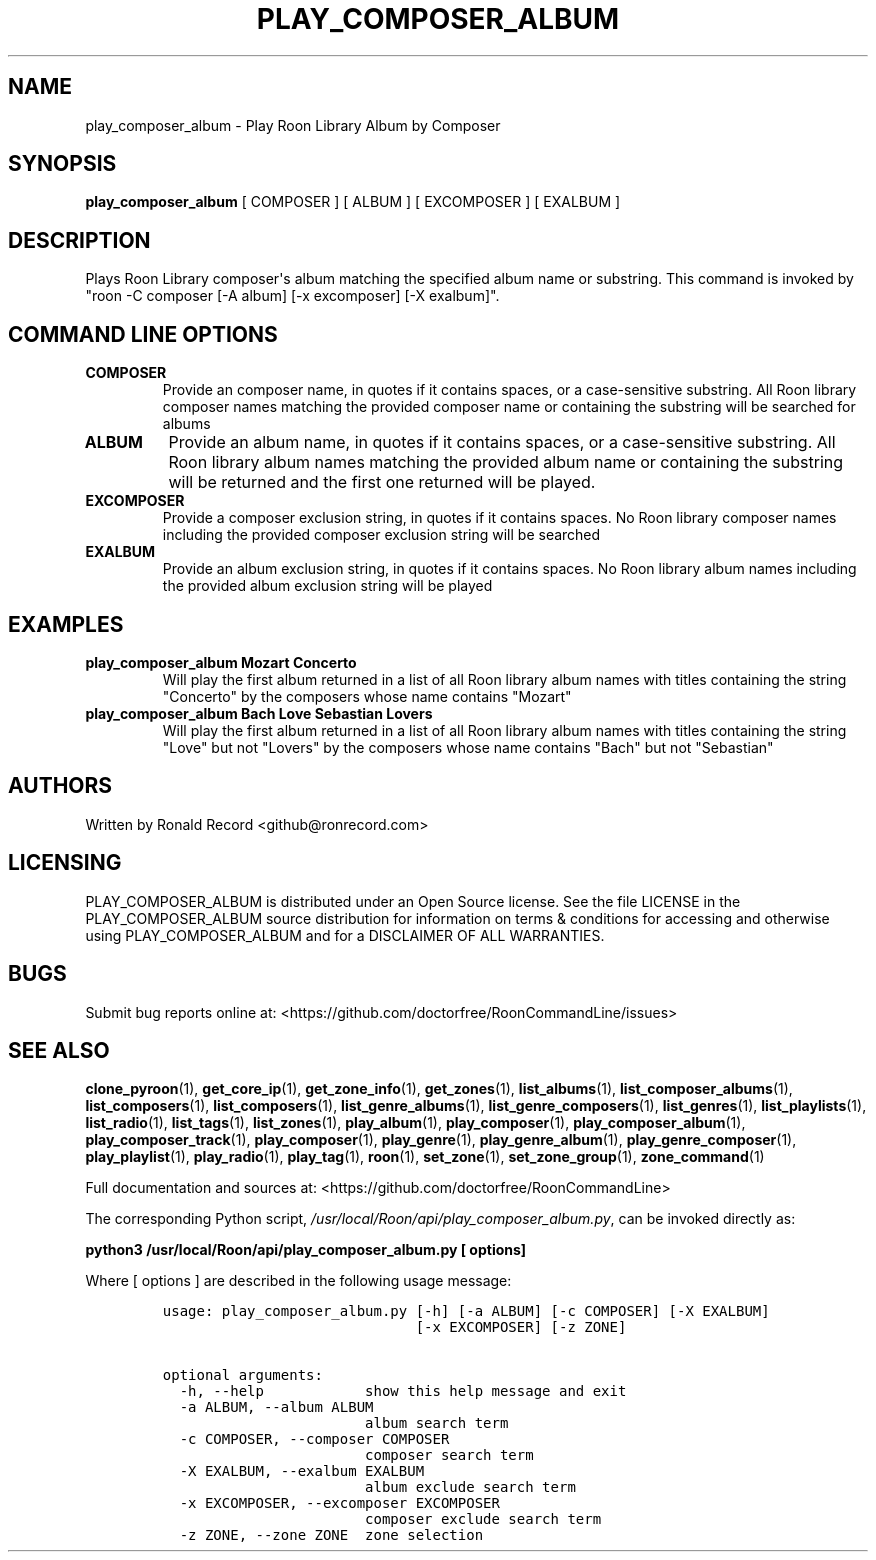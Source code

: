.\" Automatically generated by Pandoc 2.19.2
.\"
.\" Define V font for inline verbatim, using C font in formats
.\" that render this, and otherwise B font.
.ie "\f[CB]x\f[]"x" \{\
. ftr V B
. ftr VI BI
. ftr VB B
. ftr VBI BI
.\}
.el \{\
. ftr V CR
. ftr VI CI
. ftr VB CB
. ftr VBI CBI
.\}
.TH "PLAY_COMPOSER_ALBUM" "1" "February 13, 2022" "play_composer_album 2.0.1" "User Manual"
.hy
.SH NAME
.PP
play_composer_album - Play Roon Library Album by Composer
.SH SYNOPSIS
.PP
\f[B]play_composer_album\f[R] [ COMPOSER ] [ ALBUM ] [ EXCOMPOSER ] [
EXALBUM ]
.SH DESCRIPTION
.PP
Plays Roon Library composer\[aq]s album matching the specified album
name or substring.
This command is invoked by \[dq]roon -C composer [-A album] [-x
excomposer] [-X exalbum]\[dq].
.SH COMMAND LINE OPTIONS
.TP
\f[B]COMPOSER\f[R]
Provide an composer name, in quotes if it contains spaces, or a
case-sensitive substring.
All Roon library composer names matching the provided composer name or
containing the substring will be searched for albums
.TP
\f[B]ALBUM\f[R]
Provide an album name, in quotes if it contains spaces, or a
case-sensitive substring.
All Roon library album names matching the provided album name or
containing the substring will be returned and the first one returned
will be played.
.TP
\f[B]EXCOMPOSER\f[R]
Provide a composer exclusion string, in quotes if it contains spaces.
No Roon library composer names including the provided composer exclusion
string will be searched
.TP
\f[B]EXALBUM\f[R]
Provide an album exclusion string, in quotes if it contains spaces.
No Roon library album names including the provided album exclusion
string will be played
.SH EXAMPLES
.TP
\f[B]play_composer_album Mozart Concerto\f[R]
Will play the first album returned in a list of all Roon library album
names with titles containing the string \[dq]Concerto\[dq] by the
composers whose name contains \[dq]Mozart\[dq]
.TP
\f[B]play_composer_album Bach Love Sebastian Lovers\f[R]
Will play the first album returned in a list of all Roon library album
names with titles containing the string \[dq]Love\[dq] but not
\[dq]Lovers\[dq] by the composers whose name contains \[dq]Bach\[dq] but
not \[dq]Sebastian\[dq]
.SH AUTHORS
.PP
Written by Ronald Record <github@ronrecord.com>
.SH LICENSING
.PP
PLAY_COMPOSER_ALBUM is distributed under an Open Source license.
See the file LICENSE in the PLAY_COMPOSER_ALBUM source distribution for
information on terms & conditions for accessing and otherwise using
PLAY_COMPOSER_ALBUM and for a DISCLAIMER OF ALL WARRANTIES.
.SH BUGS
.PP
Submit bug reports online at:
<https://github.com/doctorfree/RoonCommandLine/issues>
.SH SEE ALSO
.PP
\f[B]clone_pyroon\f[R](1), \f[B]get_core_ip\f[R](1),
\f[B]get_zone_info\f[R](1), \f[B]get_zones\f[R](1),
\f[B]list_albums\f[R](1), \f[B]list_composer_albums\f[R](1),
\f[B]list_composers\f[R](1), \f[B]list_composers\f[R](1),
\f[B]list_genre_albums\f[R](1), \f[B]list_genre_composers\f[R](1),
\f[B]list_genres\f[R](1), \f[B]list_playlists\f[R](1),
\f[B]list_radio\f[R](1), \f[B]list_tags\f[R](1),
\f[B]list_zones\f[R](1), \f[B]play_album\f[R](1),
\f[B]play_composer\f[R](1), \f[B]play_composer_album\f[R](1),
\f[B]play_composer_track\f[R](1), \f[B]play_composer\f[R](1),
\f[B]play_genre\f[R](1), \f[B]play_genre_album\f[R](1),
\f[B]play_genre_composer\f[R](1), \f[B]play_playlist\f[R](1),
\f[B]play_radio\f[R](1), \f[B]play_tag\f[R](1), \f[B]roon\f[R](1),
\f[B]set_zone\f[R](1), \f[B]set_zone_group\f[R](1),
\f[B]zone_command\f[R](1)
.PP
Full documentation and sources at:
<https://github.com/doctorfree/RoonCommandLine>
.PP
The corresponding Python script,
\f[I]/usr/local/Roon/api/play_composer_album.py\f[R], can be invoked
directly as:
.PP
\f[B]python3 /usr/local/Roon/api/play_composer_album.py [ options]\f[R]
.PP
Where [ options ] are described in the following usage message:
.IP
.nf
\f[C]
usage: play_composer_album.py [-h] [-a ALBUM] [-c COMPOSER] [-X EXALBUM]
                              [-x EXCOMPOSER] [-z ZONE]

optional arguments:
  -h, --help            show this help message and exit
  -a ALBUM, --album ALBUM
                        album search term
  -c COMPOSER, --composer COMPOSER
                        composer search term
  -X EXALBUM, --exalbum EXALBUM
                        album exclude search term
  -x EXCOMPOSER, --excomposer EXCOMPOSER
                        composer exclude search term
  -z ZONE, --zone ZONE  zone selection
\f[R]
.fi
